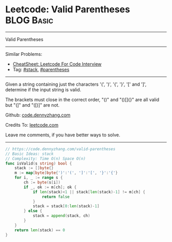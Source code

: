 * Leetcode: Valid Parentheses                                   :BLOG:Basic:
#+STARTUP: showeverything
#+OPTIONS: toc:nil \n:t ^:nil creator:nil d:nil
:PROPERTIES:
:type:     stack, parentheses
:END:
---------------------------------------------------------------------
Valid Parentheses
---------------------------------------------------------------------
#+BEGIN_HTML
<a href="https://github.com/dennyzhang/code.dennyzhang.com/tree/master/problems/check-if-word-is-valid-after-substitutions"><img align="right" width="200" height="183" src="https://www.dennyzhang.com/wp-content/uploads/denny/watermark/github.png" /></a>
#+END_HTML
Similar Problems:
- [[https://cheatsheet.dennyzhang.com/cheatsheet-leetcode-A4][CheatSheet: Leetcode For Code Interview]]
- Tag: [[https://code.dennyzhang.com/review-stack][#stack]], [[https://code.dennyzhang.com/tag/parentheses][#parentheses]]
---------------------------------------------------------------------
Given a string containing just the characters '(', ')', '{', '}', '[' and ']', determine if the input string is valid.

The brackets must close in the correct order, "()" and "()[]{}" are all valid but "(]" and "([)]" are not.

Github: [[https://github.com/dennyzhang/code.dennyzhang.com/tree/master/problems/valid-parentheses][code.dennyzhang.com]]

Credits To: [[https://leetcode.com/problems/valid-parentheses/description/][leetcode.com]]

Leave me comments, if you have better ways to solve.
---------------------------------------------------------------------

#+BEGIN_SRC go
// https://code.dennyzhang.com/valid-parentheses
// Basic Ideas: stack
// Complexity: Time O(n) Space O(n)
func isValid(s string) bool {
    stack := []byte{}
    m := map[byte]byte{')':'(', ']':'[', '}':'{'}
    for i, _ := range s {
        ch := byte(s[i])
        if _, ok := m[ch]; ok {
            if len(stack)<1 || stack[len(stack)-1] != m[ch] {
                return false
            }
            stack = stack[0:len(stack)-1]
        } else {
            stack = append(stack, ch)
        }
    }
    return len(stack) == 0
}
#+END_SRC

#+BEGIN_HTML
<div style="overflow: hidden;">
<div style="float: left; padding: 5px"> <a href="https://www.linkedin.com/in/dennyzhang001"><img src="https://www.dennyzhang.com/wp-content/uploads/sns/linkedin.png" alt="linkedin" /></a></div>
<div style="float: left; padding: 5px"><a href="https://github.com/dennyzhang"><img src="https://www.dennyzhang.com/wp-content/uploads/sns/github.png" alt="github" /></a></div>
<div style="float: left; padding: 5px"><a href="https://www.dennyzhang.com/slack" target="_blank" rel="nofollow"><img src="https://www.dennyzhang.com/wp-content/uploads/sns/slack.png" alt="slack"/></a></div>
</div>
#+END_HTML
